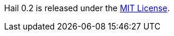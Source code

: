 // Include details about the license and how they can sign up. If no license is required, clarify that. 

Hail 0.2 is released under the https://github.com/hail-is/hail/blob/master/LICENSE[MIT License].